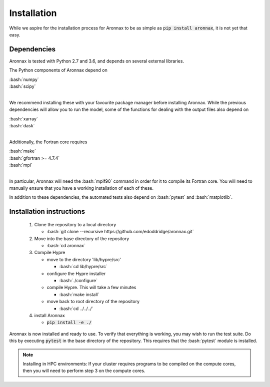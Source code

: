 .. role:: bash(code)
   :language: bash

Installation
************************


While we aspire for the installation process for Aronnax to be as simple as :code:`pip install aronnax`, it is not yet that easy.

Dependencies
============

Aronnax is tested with Python 2.7 and 3.6, and depends on several external libraries. 

The Python components of Aronnax depend on 

| :bash:`numpy`
| :bash:`scipy`
|

We recommend installing these with your favourite package manager before installing Aronnax. While the previous dependencies will allow you to run the model, some of the functions for dealing with the output files also depend on

| :bash:`xarray`
| :bash:`dask`
|

Additionally, the Fortran core requires

| :bash:`make`
| :bash:`gfortran >= 4.7.4`
| :bash:`mpi`
| 

In particular, Aronnax will need the :bash:`mpif90` command in order for it to compile its Fortran core. You will need to manually ensure that you have a working installation of each of these.

In addition to these dependencies, the automated tests also depend on :bash:`pytest` and :bash:`matplotlib`.

Installation instructions
=========================

 #. Clone the repository to a local directory

    - :bash:`git clone --recursive https://github.com/edoddridge/aronnax.git`

 #. Move into the base directory of the repository

    - :bash:`cd aronnax`

 #. Compile Hypre

    - move to the directory 'lib/hypre/src'

      - :bash:`cd lib/hypre/src`
    
    - configure the Hypre installer

      - :bash:`./configure`

    - compile Hypre. This will take a few minutes
      
      - :bash:`make install`

    - move back to root directory of the repository

      - :bash:`cd ../../../`

 #. install Aronnax
   
    - :code:`pip install -e ./`

Aronnax is now installed and ready to use. To verify that everything is working, you may wish to run the test suite. Do this by executing :code:`pytest` in the base directory of the repository. This requires that the :bash:`pytest` module is installed.


.. note:: 
    Installing in HPC environments: If your cluster requires programs to be compiled on the compute cores, then you will need to perform step 3 on the compute cores.
